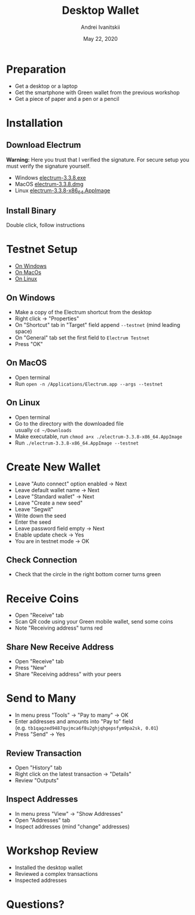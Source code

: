 #+STARTUP: hidestars

#+TITLE: Desktop Wallet
#+AUTHOR: Andrei Ivanitskii
#+DATE: May 22, 2020

#+REVEAL_ROOT: ../ext/reveal.js-3.9.2/
#+REVEAL_THEME: moon
#+REVEAL_EXTRA_CSS: ../ext/custom.css
#+REVEAL_TITLE_SLIDE: ../ext/title-slide.html
#+REVEAL_TITLE_SLIDE_BACKGROUND: ../imgs/desktop.jpg

#+OPTIONS: num:t toc:nil reveal_history:t


* Preparation
  - Get a desktop or a laptop
  - Get the smartphone with Green wallet from the previous workshop
  - Get a piece of paper and a pen or a pencil

* Installation
** Download Electrum
*Warning:* Here you trust that I verified the signature.
For secure setup you must verify the signature yourself.
 - Windows [[../ext/electrum/electrum-3.3.8.exe][electrum-3.3.8.exe]]
 - MacOS [[../ext/electrum/electrum-3.3.8.dmg][electrum-3.3.8.dmg]]
 - Linux [[../ext/electrum/electrum-3.3.8-x86_64.AppImage][electrum-3.3.8-x86_64.AppImage]]

** Install Binary
Double click, follow instructions

* Testnet Setup
 - [[#windows][On Windows]]
 - [[#macos][On MacOs]]
 - [[#linux][On Linux]]
** On Windows
   :PROPERTIES:
   :CUSTOM_ID: windows
   :END:
   - Make a copy of the Electrum shortcut from the desktop
   - Right click → "Properties"
   - On "Shortcut" tab in "Target" field append ~--testnet~ (mind leading space)
   - On "General" tab set the first field to ~Electrum Testnet~
   - Press "OK"
** On MacOS
   :PROPERTIES:
   :CUSTOM_ID: macos
   :END:
   - Open terminal
   - Run ~open -n /Applications/Electrum.app --args --testnet~
** On Linux
   :PROPERTIES:
   :CUSTOM_ID: linux
   :END:
   - Open terminal
   - Go to the directory with the downloaded file\\
     usually ~cd ~/Downloads~
   - Make executable, run ~chmod a+x ./electrum-3.3.8-x86_64.AppImage~
   - Run ~./electrum-3.3.8-x86_64.AppImage --testnet~

* Create New Wallet
  - Leave "Auto connect" option enabled → Next
  - Leave default wallet name → Next
  - Leave "Standard wallet" → Next
  - Leave "Create a new seed"
  - Leave "Segwit"
  - Write down the seed
  - Enter the seed
  - Leave password field empty → Next
  - Enable update check → Yes
  - You are in testnet mode → OK

** Check Connection
   - Check that the circle in the right bottom corner turns green

* Receive Coins
  - Open "Receive" tab
  - Scan QR code using your Green mobile wallet, send some coins
  - Note "Receiving address" turns red

** Share New Receive Address
   - Open "Receive" tab
   - Press "New"
   - Share "Receiving address" with your peers

* Send to Many
  - In menu press "Tools" → "Pay to many" → OK
  - Enter addresses and amounts into "Pay to" field\\
    (e.g. ~tb1qagzed9487qujmca6f8u2ghjqhgepsfym9pa2sk, 0.01~)
  - Press "Send" → Yes

** Review Transaction
   - Open "History" tab
   - Right click on the latest transaction → "Details"
   - Review "Outputs"

** Inspect Addresses
   - In menu press "View" → "Show Addresses"
   - Open "Addresses" tab
   - Inspect addresses (mind "change" addresses)

* Workshop Review
  - Installed the desktop wallet
  - Reviewed a complex transactions
  - Inspected addresses

* Questions?
